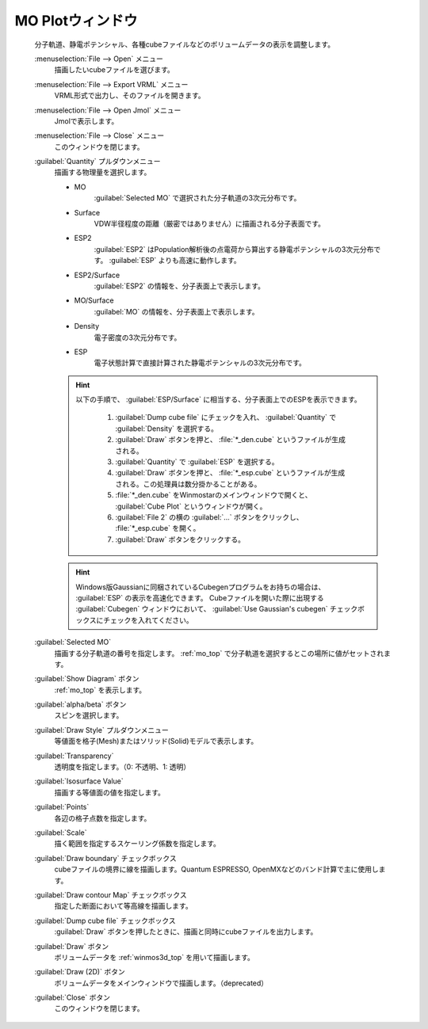 .. _cube_top:

MO Plotウィンドウ
============================================

   分子軌道、静電ポテンシャル、各種cubeファイルなどのボリュームデータの表示を調整します。

   :menuselection:`File --> Open` メニュー
      描画したいcubeファイルを選びます。
   :menuselection:`File --> Export VRML` メニュー
      VRML形式で出力し、そのファイルを開きます。
   :menuselection:`File --> Open Jmol` メニュー
      Jmolで表示します。
   :menuselection:`File --> Close` メニュー
      このウィンドウを閉じます。
   :guilabel:`Quantity` プルダウンメニュー
      描画する物理量を選択します。 

      - MO
         :guilabel:`Selected MO` で選択された分子軌道の3次元分布です。
      - Surface
         VDW半径程度の距離（厳密ではありません）に描画される分子表面です。
      - ESP2
         :guilabel:`ESP2` はPopulation解析後の点電荷から算出する静電ポテンシャルの3次元分布です。 :guilabel:`ESP` よりも高速に動作します。
      - ESP2/Surface
         :guilabel:`ESP2` の情報を、分子表面上で表示します。
      - MO/Surface
         :guilabel:`MO` の情報を、分子表面上で表示します。
      - Density
         電子密度の3次元分布です。
      - ESP
         電子状態計算で直接計算された静電ポテンシャルの3次元分布です。

      .. hint::
         以下の手順で、 :guilabel:`ESP/Surface` に相当する、分子表面上でのESPを表示できます。
         
            1. :guilabel:`Dump cube file` にチェックを入れ、 :guilabel:`Quantity` で :guilabel:`Density` を選択する。
            2. :guilabel:`Draw` ボタンを押と、 :file:`*_den.cube` というファイルが生成される。
            3. :guilabel:`Quantity` で :guilabel:`ESP` を選択する。
            4. :guilabel:`Draw` ボタンを押と、 :file:`*_esp.cube` というファイルが生成される。この処理員は数分掛かることがある。
            5. :file:`*_den.cube` をWinmostarのメインウィンドウで開くと、 :guilabel:`Cube Plot` というウィンドウが開く。
            6. :guilabel:`File 2` の横の :guilabel:`...` ボタンをクリックし、 :file:`*_esp.cube` を開く。
            7. :guilabel:`Draw` ボタンをクリックする。

      .. hint::
         Windows版Gaussianに同梱されているCubegenプログラムをお持ちの場合は、 :guilabel:`ESP` の表示を高速化できます。
         Cubeファイルを開いた際に出現する :guilabel:`Cubegen` ウィンドウにおいて、 :guilabel:`Use Gaussian's cubegen` チェックボックスにチェックを入れてください。
   :guilabel:`Selected MO`
      描画する分子軌道の番号を指定します。 :ref:`mo_top` で分子軌道を選択するとこの場所に値がセットされます。
   :guilabel:`Show Diagram` ボタン
      :ref:`mo_top` を表示します。
   :guilabel:`alpha/beta` ボタン
      スピンを選択します。
   :guilabel:`Draw Style` プルダウンメニュー
      等値面を格子(Mesh)またはソリッド(Solid)モデルで表示します。
   :guilabel:`Transparency`
      透明度を指定します。（0: 不透明、1: 透明）
   :guilabel:`Isosurface Value`
      描画する等値面の値を指定します。
   :guilabel:`Points`
      各辺の格子点数を指定します。
   :guilabel:`Scale`
      描く範囲を指定するスケーリング係数を指定します。
   :guilabel:`Draw boundary` チェックボックス
      cubeファイルの境界に線を描画します。Quantum ESPRESSO, OpenMXなどのバンド計算で主に使用します。
   :guilabel:`Draw contour Map` チェックボックス
      指定した断面において等高線を描画します。
   :guilabel:`Dump cube file` チェックボックス
      :guilabel:`Draw` ボタンを押したときに、描画と同時にcubeファイルを出力します。
   :guilabel:`Draw` ボタン
      ボリュームデータを :ref:`winmos3d_top` を用いて描画します。
   :guilabel:`Draw (2D)` ボタン
      ボリュームデータをメインウィンドウで描画します。（deprecated）
   :guilabel:`Close` ボタン
      このウィンドウを閉じます。 

